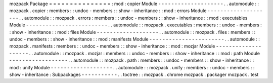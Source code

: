 mozpack
Package
=
=
=
=
=
=
=
=
=
=
=
=
=
=
=
:
mod
:
copier
Module
-
-
-
-
-
-
-
-
-
-
-
-
-
-
-
-
-
-
-
-
.
.
automodule
:
:
mozpack
.
copier
:
members
:
:
undoc
-
members
:
:
show
-
inheritance
:
:
mod
:
errors
Module
-
-
-
-
-
-
-
-
-
-
-
-
-
-
-
-
-
-
-
-
.
.
automodule
:
:
mozpack
.
errors
:
members
:
:
undoc
-
members
:
:
show
-
inheritance
:
:
mod
:
executables
Module
-
-
-
-
-
-
-
-
-
-
-
-
-
-
-
-
-
-
-
-
-
-
-
-
-
.
.
automodule
:
:
mozpack
.
executables
:
members
:
:
undoc
-
members
:
:
show
-
inheritance
:
:
mod
:
files
Module
-
-
-
-
-
-
-
-
-
-
-
-
-
-
-
-
-
-
-
.
.
automodule
:
:
mozpack
.
files
:
members
:
:
undoc
-
members
:
:
show
-
inheritance
:
:
mod
:
manifests
Module
-
-
-
-
-
-
-
-
-
-
-
-
-
-
-
-
-
-
-
-
-
-
-
.
.
automodule
:
:
mozpack
.
manifests
:
members
:
:
undoc
-
members
:
:
show
-
inheritance
:
:
mod
:
mozjar
Module
-
-
-
-
-
-
-
-
-
-
-
-
-
-
-
-
-
-
-
-
.
.
automodule
:
:
mozpack
.
mozjar
:
members
:
:
undoc
-
members
:
:
show
-
inheritance
:
:
mod
:
path
Module
-
-
-
-
-
-
-
-
-
-
-
-
-
-
-
-
-
-
.
.
automodule
:
:
mozpack
.
path
:
members
:
:
undoc
-
members
:
:
show
-
inheritance
:
:
mod
:
unify
Module
-
-
-
-
-
-
-
-
-
-
-
-
-
-
-
-
-
-
-
.
.
automodule
:
:
mozpack
.
unify
:
members
:
:
undoc
-
members
:
:
show
-
inheritance
:
Subpackages
-
-
-
-
-
-
-
-
-
-
-
.
.
toctree
:
:
mozpack
.
chrome
mozpack
.
packager
mozpack
.
test
